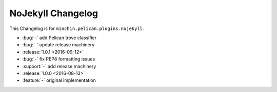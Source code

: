 NoJekyll Changelog
=======================

This Changelog is for ``minchin.pelican.plugins.nojekyll``.

- :bug:`-` add Pelican trove classifier
- :bug:`-` update release machinery
- :release:`1.0.1 <2016-09-12>`
- :bug:`-` fix PEP8 formatting issues
- :support:`-` add release machinery
- :release:`1.0.0 <2016-08-13>`
- :feature:`-` original implementation
